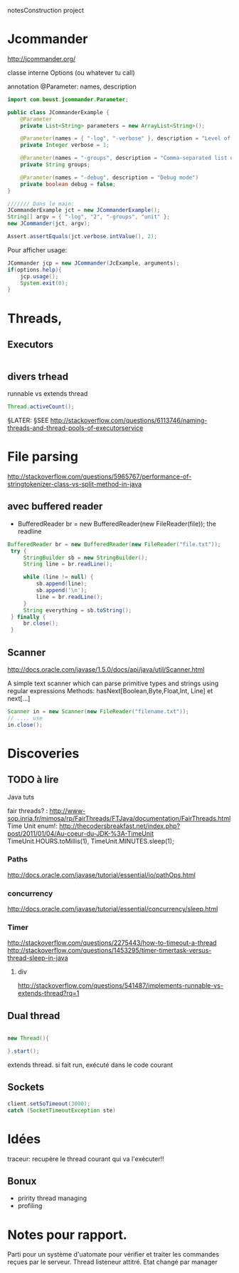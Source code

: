 notesConstruction project

* Jcommander

http://jcommander.org/

classe interne Options (ou whatever tu call)

annotation
@Parameter: names, description




#+BEGIN_SRC java
  import com.beust.jcommander.Parameter;

  public class JCommanderExample {
      @Parameter
      private List<String> parameters = new ArrayList<String>();

      @Parameter(names = { "-log", "-verbose" }, description = "Level of verbosity")
      private Integer verbose = 1;

      @Parameter(names = "-groups", description = "Comma-separated list of group names to be run")
      private String groups;

      @Parameter(names = "-debug", description = "Debug mode")
      private boolean debug = false;
  }

  /////// Dans le main:
  JCommanderExample jct = new JCommanderExample();
  String[] argv = { "-log", "2", "-groups", "unit" };
  new JCommander(jct, argv);

  Assert.assertEquals(jct.verbose.intValue(), 2);

#+END_SRC


Pour afficher usage:
#+BEGIN_SRC java
  JCommander jcp = new JCommander(JcExample, arguments);
  if(options.help){
      jcp.usage();
      System.exit(0);
  }
#+END_SRC

* Threads,
** Executors

#+BEGIN_SRC java

#+END_SRC
** divers trhead
runnable vs extends thread

#+BEGIN_SRC java
Thread.activeCount();

#+END_SRC
§LATER: §SEE http://stackoverflow.com/questions/6113746/naming-threads-and-thread-pools-of-executorservice
* File parsing

http://stackoverflow.com/questions/5965767/performance-of-stringtokenizer-class-vs-split-method-in-java
** avec buffered reader
- BufferedReader br = new BufferedReader(new FileReader(file));
  the readline
#+BEGIN_SRC java
   BufferedReader br = new BufferedReader(new FileReader("file.txt"));
    try {
        StringBuilder sb = new StringBuilder();
        String line = br.readLine();

        while (line != null) {
            sb.append(line);
            sb.append('\n');
            line = br.readLine();
        }
        String everything = sb.toString();
    } finally {
        br.close();
    }
#+END_SRC
** Scanner
http://docs.oracle.com/javase/1.5.0/docs/api/java/util/Scanner.html

A simple text scanner which can parse primitive types and strings using regular expressions
Methods: hasNext[Boolean,Byte,Float,Int, Line] et next[...]

#+BEGIN_SRC java
Scanner in = new Scanner(new FileReader("filename.txt"));
// .... use
in.close();
#+END_SRC
* Discoveries
** TODO à lire
Java tuts

fair threads? : http://www-sop.inria.fr/mimosa/rp/FairThreads/FTJava/documentation/FairThreads.html
Time Unit enum!: http://thecodersbreakfast.net/index.php?post/2011/01/04/Au-coeur-du-JDK-%3A-TimeUnit
TimeUnit.HOURS.toMillis(1), TimeUnit.MINUTES.sleep(1);


*** Paths

http://docs.oracle.com/javase/tutorial/essential/io/pathOps.html
*** concurrency
http://docs.oracle.com/javase/tutorial/essential/concurrency/sleep.html
*** Timer

http://stackoverflow.com/questions/2275443/how-to-timeout-a-thread
http://stackoverflow.com/questions/1453295/timer-timertask-versus-thread-sleep-in-java

**** div
http://stackoverflow.com/questions/541487/implements-runnable-vs-extends-thread?rq=1

** Dual thread

#+BEGIN_SRC java

new Thread(){

}.start();

#+END_SRC

extends thread.
si fait run, exécuté dans le code courant
** Sockets
#+BEGIN_SRC java
client.setSoTimeout(3000);
catch (SocketTimeoutException ste)
#+END_SRC
* Idées

traceur:
recupère le thread courant qui va l'exécuter!!
** Bonux
- pririty thread managing
- profiling
* Notes pour rapport.


Parti pour un système d'uatomate pour vérifier et traiter les commandes reçues par le serveur.
Thread listeneur attitré.
Etat changé par manager
